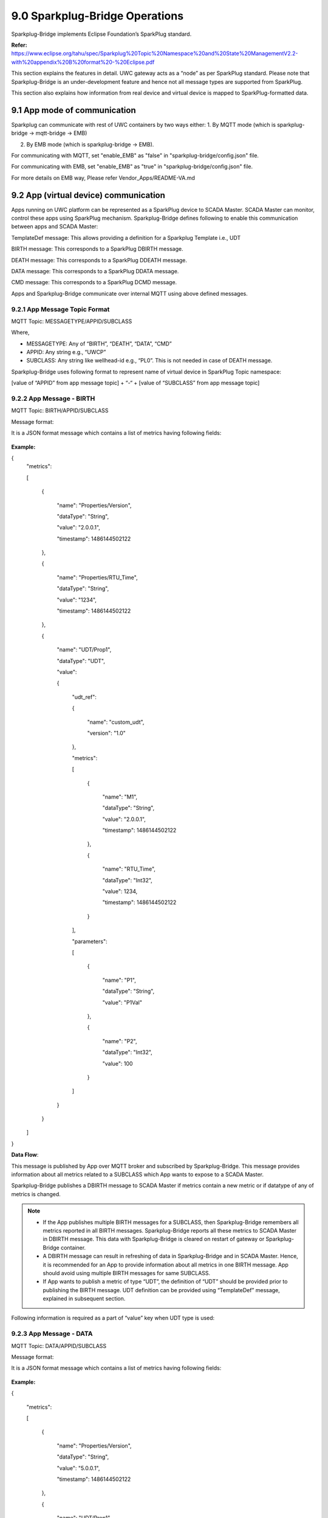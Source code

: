 ===================================
9.0 	Sparkplug-Bridge Operations
===================================

Sparkplug-Bridge implements Eclipse Foundation’s SparkPlug standard. 

**Refer:** https://www.eclipse.org/tahu/spec/Sparkplug%20Topic%20Namespace%20and%20State%20ManagementV2.2-with%20appendix%20B%20format%20-%20Eclipse.pdf

This section explains the features in detail. UWC gateway acts as a “node” as per SparkPlug standard. Please note that Sparkplug-Bridge is an under-development feature and hence not all message types are supported from SparkPlug.

This section also explains how information from real device and virtual device is mapped to SparkPlug-formatted data.

------------------------------------------
9.1 	App mode of communication
------------------------------------------

Sparkplug can communicate with rest of UWC containers by two ways either:
1. By MQTT mode (which is sparkplug-bridge -> mqtt-bridge -> EMB) 

2. By EMB mode (which is sparkplug-bridge -> EMB).

For communicating with MQTT, set "enable_EMB" as "false" in "sparkplug-bridge/config.json" file.

For communicating with EMB, set "enable_EMB" as "true" in "sparkplug-bridge/config.json" file.

For more details on EMB way, Please refer Vendor_Apps/README-VA.md 

------------------------------------------
9.2 	App (virtual device) communication
------------------------------------------

Apps running on UWC platform can be represented as a SparkPlug device to SCADA Master. SCADA Master can monitor, control these apps using SparkPlug mechanism. Sparkplug-Bridge defines following to enable this communication between apps and SCADA Master:


TemplateDef message: This allows providing a definition for a Sparkplug Template i.e., UDT

BIRTH message: This corresponds to a SparkPlug DBIRTH message.

DEATH message: This corresponds to a SparkPlug DDEATH message.

DATA message: This corresponds to a SparkPlug DDATA message.

CMD message: This corresponds to a SparkPlug DCMD message.

Apps and Sparkplug-Bridge communicate over internal MQTT using above defined messages.


9.2.1 	App Message Topic Format
~~~~~~~~~~~~~~~~~~~~~~~~~~~~~~~~

MQTT Topic: MESSAGETYPE/APPID/SUBCLASS

Where,

•	MESSAGETYPE: Any of “BIRTH”, “DEATH”, “DATA”, “CMD”
•	APPID: Any string e.g., “UWCP”
•	SUBCLASS: Any string like wellhead-id e.g., “PL0”. This is not needed in case of DEATH message.

Sparkplug-Bridge uses following format to represent name of virtual device in SparkPlug Topic namespace:

[value of “APPID” from app message topic] + “-“ + [value of “SUBCLASS” from app message topic]

9.2.2 	App Message - BIRTH
~~~~~~~~~~~~~~~~~~~~~~~~~~~

MQTT Topic: BIRTH/APPID/SUBCLASS

Message format:

It is a JSON format message which contains a list of metrics having following fields:

.. figure:: Doc_Images/table12.png
    :scale: 70 %
    :align: center


**Example:** 

{
  "metrics": 

  [

    {

      "name": "Properties/Version",

      "dataType": "String",

      "value": "2.0.0.1",

      "timestamp": 1486144502122

    },

    {

      "name": "Properties/RTU_Time",

      "dataType": "String",
      
      "value": "1234",

      "timestamp": 1486144502122

    },

    {

      "name": "UDT/Prop1",

      "dataType": "UDT",

      "value": 

      {

        "udt_ref":

        {

          "name": "custom_udt",

          "version": "1.0"

        },

        "metrics": 

        [

          {

            "name": "M1",

            "dataType": "String",

            "value": "2.0.0.1",

            "timestamp": 1486144502122

          },

          {

            "name": "RTU_Time",

            "dataType": "Int32",

            "value": 1234,

            "timestamp": 1486144502122

          }

        ],

        "parameters":

        [

          {

            "name": "P1",

            "dataType": "String",

            "value": "P1Val"

          },

          {

            "name": "P2",

            "dataType": "Int32",

            "value": 100

          }

        ]

      }

    }

  ]

}

**Data Flow**:

This message is published by App over MQTT broker and subscribed by Sparkplug-Bridge. This message provides information about all metrics related to a SUBCLASS which App wants to expose to a SCADA Master. 

Sparkplug-Bridge publishes a DBIRTH message to SCADA Master if metrics contain a new metric or if datatype of any of metrics is changed.

.. note::

   •	If the App publishes multiple BIRTH messages for a SUBCLASS, then Sparkplug-Bridge remembers all metrics reported in all BIRTH messages. Sparkplug-Bridge reports all these metrics to SCADA Master in DBIRTH message. This data with Sparkplug-Bridge is cleared on restart of gateway or Sparkplug-Bridge container.

   •	A DBIRTH message can result in refreshing of data in Sparkplug-Bridge and in SCADA Master. Hence, it is recommended for an App to provide information about all metrics in one BIRTH message. App should avoid using multiple BIRTH messages for same SUBCLASS.

   •	If App wants to publish a metric of type “UDT”, the definition of “UDT” should be provided prior to publishing the BIRTH message. UDT definition can be provided using “TemplateDef” message, explained in subsequent section.


Following information is required as a part of “value” key when UDT type is used:

.. figure:: Doc_Images/table13.png
    :scale: 70 %
    :align: center


9.2.3 	App Message - DATA
~~~~~~~~~~~~~~~~~~~~~~~~~~

MQTT Topic: DATA/APPID/SUBCLASS

Message format:

It is a JSON format message which contains a list of metrics having following fields:

.. figure:: Doc_Images/table14.png
    :scale: 70 %
    :align: center

**Example:**

{

  "metrics": 

  [

    {

      "name": "Properties/Version",

      "dataType": "String",

      "value": "5.0.0.1",

      "timestamp": 1486144502122

    },

    {

      "name": "UDT/Prop1",

      "dataType": "UDT",

      "value": 
      
      {

        "metrics": 
        
        [

          {

            "name": "M1",

            "dataType": "String",

            "value": "a.b",

            "timestamp": 1486144502122

          }

        ]

      }

    }

  ]

}


Data Flow:

This message is published by App over MQTT broker and subscribed by Sparkplug-Bridge. This message provides information about all changed metrics related to a SUBCLASS. 

Sparkplug-Bridge publishes a DDATA message to SCADA Master if value of any of “known metrics” is changed compared to last known value from a BIRTH or DATA message.

.. note::
   
   A “known metric” is one which was reported in BIRTH message. The name and datatype for a “known metric” in DATA message and BIRTH message shall match.


9.2.4	App Message - CMD
~~~~~~~~~~~~~~~~~~~~~~~~~

MQTT Topic: CMD/APPID/SUBCLASS

Message format:

It is a JSON format message which contains a list of metrics having following fields:

.. figure:: Doc_Images/table15.png  
    :scale: 70 %
    :align: center

**Example:**

{

  "metrics":

  [

    {

      "name": "Properties/Version",

      "dataType": "String",

      "value": "7.0.0.1",

      "timestamp": 1486144502122

    },

    {

      "name": "UDT/Prop1",

      "dataType": "UDT",
      
      "metrics":

      [

        {

          "dataType": "Int32",

          "value": 4,

          "name": "RTU_Time",
          
          "timestamp": 1614512107195

        }

      ],

      "timestamp": 1614512107195

    }

  ]

}

Data Flow:

This message is published by Sparkplug-Bridge over MQTT broker and subscribed by App. This message provides information about control command i.e., DCMD received from SCADA Master. 

Sparkplug-Bridge publishes a CMD message to the App if DCMD message is received for a known metric.

.. note::
   
   A “known metric” is one which was reported in BIRTH message. The name and datatype for a “known metric” in DCMD message and BIRTH message shall match.


9.2.5 	App Message - DEATH
~~~~~~~~~~~~~~~~~~~~~~~~~~~

MQTT Topic: DEATH/APPID

Message format:

It is a JSON format message which contains the following fields:

.. figure:: Doc_Images/table16.png
    :scale: 70 %
    :align: center

**Example:** 

{

  "timestamp": 1486144502122

}

Data Flow:

When App’s connection with MQTT broker breaks then this message is published. 

Sparkplug-Bridge publishes a DDEATH message to SCADA Master for all known SUBCLASS associated with the App. 


9.2.6 	App Message - TemplateDef
~~~~~~~~~~~~~~~~~~~~~~~~~~~~~~~~~

MQTT Topic: TemplateDef

Message format:

It is a JSON format message which contains a list of metrics having following fields:

.. figure:: Doc_Images/table17_1.png
    :scale: 70 %
    :align: center

.. figure:: Doc_Images/table17_2.png
    :scale: 70%
    :align: center

**Example:**

{

  "udt_name": "custom_udt",

  "version": "1.0",
  
  "metrics": 
  [

    {

      "name": "M1",

      "dataType": "String",

      "value": ""

    },
    
    {

      "name": "RTU_Time",

      "dataType": "Int32",

      "value": 0

    }

  ],

  "parameters": 
  [

    {

      "name": "P1",

      "dataType": "String",

      "value": ""

    },

    {

      "name": "P2",

      "dataType": "Int32",

      "value": 0

    }

  ]

}

Data Flow:

App should use this message to provide definition of a Sparkplug Template i.e., UDT. UDT definitions are published as a part of NBIRTH message. Hence, after receiving a UDT definition, Sparkplug-Bridge publishes NDEATH and then NBIRTH to SCADA-Master. 


9.2.7 	START_BIRTH_PROCESS
~~~~~~~~~~~~~~~~~~~~~~~~~~~

MQTT Topic: START_BIRTH_PROCESS

Message format:

It is an empty JSON format message:

.. list-table:: 
   :widths: 25 25 25
   
   * - **Field Name**
     - **Datatype**
     - **Description**

**Example:** 

{
  
}

Data Flow:

This message is published by Sparkplug-Bridge over MQTT broker and subscribed by App. This message tells the App to publish following:

•	Definition of Sparkplug Templates i.e., UDT which are used by App in BIRTH message
•	BIRTH messages for all SUBCLASS the App is having. The App shall publish BIRTH messages on receiving START_BIRTH_PROCESS message.

START_BIRTH_PROCESS message will be sent on restart of Sparkplug-Bridge container or whenever Sparkplug-Bridge container needs to refresh the data that it maintains for virtual devices.

------------------------------------------
9.3 	Modbus (real) device communication
------------------------------------------

Modbus devices present in network are reported to SCADA Master using SparkPlug mechanism.

Apps and Sparkplug-Bridge communicate over internal MQTT using above defined messages.

9.3.1 	Support for DBIRTH
~~~~~~~~~~~~~~~~~~~~~~~~~~

Data from device YML configuration files is used to form a DBIRTH message for real devices at the start of Sparkplug-Bridge container. One datapoint YML file corresponds to one SparkPlug template definition. One real Modbus device contains one metric of type SparkPlug template. The SparkPlug template in turn contains all other metrics which correspond to datapoints mentioned in datapoints-YML file.

9.3.2	Support for DDATA
~~~~~~~~~~~~~~~~~~~~~~~~~

Data from polling operation published by MQTT-Bridge over internal MQTT is used to determine a change in value of any of metrics associated with a real device. If a change is detected, a DDATA message is published by Sparkplug-Bridge.

9.3.3 	Support for DCMD
~~~~~~~~~~~~~~~~~~~~~~~~

When a DCMD message is received from a SCADA Master for a real device for a “known metric”, then an on-demand write operation is initiated by SCADA and sent to MQTT-Bridge over internal MQTT.

.. note::
   
   •	A “known metric” is one which is present in device YML configuration file. The name and datatype for a “known metric” in DCMD message and YML file shall match.
   •	A DCMD message can result in multiple on-demand write operations.

9.3.4 	Support for DDEATH
~~~~~~~~~~~~~~~~~~~~~~~~~~

Data from polling operation published by MQTT-Bridge over internal MQTT is used to determine whether a device is reachable or not, based on error_code. If device unreachable error-code is found, a DDEATH message is published by Sparkplug-Bridge. When correct values are found, a DBIRTH message is published.

--------------------------
9.4 	SparkPlug Messages
--------------------------

Refer SparkPlug standard for more information.

9.4.1 	NBIRTH Message
~~~~~~~~~~~~~~~~~~~~~~

NBIRTH is Node-Birth.

On start-up, Sparkplug-Bridge module publishes this message over MQTT broker. The message is published in SparkPlug encoded format.

For Modbus real device, one datapoint YML file corresponds to one SparkPlug template. These template definitions are sent in NBIRTH message. DBIRTH message for Modbus device specifies a particular SparkPlug template.

Following are sample contents in simplified JSON format:

**Topic:** *spBv1.0/UWC nodes/NBIRTH/RBOX510-00*

**Message:** 

{
  "timestamp": 1608243262157,

  "metrics":

   [

    {
      "name": "Name",

      "timestamp": 1608243262157,

      "dataType": "String",

      "value": "SPARKPLUG-BRIDGE"

    },

    {

      "name": "bdSeq",

      "timestamp": 1608243262157,

      "dataType": "UInt64",

      "value": 0

    },

    {

      "name": "Node Control/Rebirth",

      "timestamp": 1608243262157,

      "dataType": "Boolean",

      "value": false

    },

    {

      "name": "iou_datapoints",

      "timestamp": 1608243262157,

      "dataType": "Template",
      
      "value": 

      {
        "version": "1.0.0",

        "reference": "",
        
        "isDefinition": true,

        "metrics":

        [

          {

            "name": "D1",

            "timestamp": 1608243262157,

            "dataType": "String",

            "properties": 

            {

              "Pollinterval":

              {

                "type": "UInt32",

                "value": 0

              },

              "Realtime":

              {

                "type": "Boolean",

                "value": false

              }

            },

            "value": ""

          },

          {

            "name": "D2"
            ,
            "timestamp": 1608243262157,

            "dataType": "String",

            "properties": 

            {

              "Pollinterval":

              {

                "type": "UInt32",

                "value": 0

              },

              "Realtime":
               
              {

                "type": "Boolean",

                "value": false

              }

            },

            "value": ""

          }

        ],

        "parameters": 

        [

          {

            "name": "Protocol",

            "type": "String",

            "value": ""

          }

        ]

      }

    }

  ],

  "seq": 0,

  "uuid": "SPARKPLUG-BRIDGE"

}     

9.4.2 	NDEATH Message
~~~~~~~~~~~~~~~~~~~~~~

NDEATH is Node-Death.

Whenever Sparkplug-Bridge module’s connection with MQTT broker breaks, the MQTT broker publishes this message. The message is published in text format.

Following are sample contents in simplified JSON format:

**Topic**: spBv1.0/UWC nodes/NDEATH/RBOX510-00

Message: 

{

  "timestamp": 1592306298537,

  "metrics":

   [

    {

      "name": "bdSeq",

      "alias": 10,

      "timestamp": 1592306298537,

      "dataType": "UInt64",

      "value": 0

    }

  ],

  "seq": 0

}



9.4.3 	DBIRTH Message
~~~~~~~~~~~~~~~~~~~~~~

DBIRTH is Device-Birth.

On start-up, Sparkplug-Bridge module publishes this message over MQTT broker. The message is published in SparkPlug encoded format.

Following are sample contents in simplified JSON format for a Modbus device:


{

  "timestamp": 1608242600219,

  "metrics":

  [

    {

      "name": "iou",

      "timestamp": 1608242600219,

      "dataType": "Template",

      "value": 

      {
        "version": "1.0.0",

        "reference": "iou_datapoints",

        "isDefinition": false,

        "metrics": 

        [

          {

            "name": "D1",

            "timestamp": 1608242599889,

            "dataType": "Int16",

            "properties":

            {

             "Scale": 

             {

              "type": "Double",

              "value": 1

             },

              "Pollinterval": 

              {

                "type": "UInt32",

                "value": 1000

              },

              "Realtime": 

              {

                "type": "Boolean",

                "value": false

              }

            },

            "value": 0

          },

          {

            "name": "D2",

            "timestamp": 1608242599889,

            "dataType": "Int32",

            "properties": 

            {

             "Scale": 

             {

              "type": "Double",

              "value": 1

             },

              "Pollinterval": 
              
              {

                "type": "UInt32",

                "value": 1000

              },

              "Realtime": 

              {

                "type": "Boolean",

                "value": false

              }

            },

            "value": 0

          }

        ],

        "parameters": 

        [

          {

            "name": "Protocol",

            "type": "String"
            ,
            "value": "Modbus TCP"

          }

        ]

      }

    }

  ],

  "seq": 1

}

9.4.4 	DDEATH Message
~~~~~~~~~~~~~~~~~~~~~~

DDEATH is Device-Death.

Sparkplug-Bridge module publishes this message over MQTT broker whenever it detects that device is not reachable. The message is published in SparkPlug encoded format.

Following are sample contents in simplified JSON format:

{

"timestamp":1599467927490,

"metrics":[],

"seq":7

}

9.4.5 	DDATA Message
~~~~~~~~~~~~~~~~~~~~~

DDATA is Device-Data.

Sparkplug-Bridge module publishes this message over MQTT broker whenever it detects a change in value of any of metrics of devices. The message is published in SparkPlug encoded format.

Following are sample contents in simplified JSON format for a Modbus device:

{

  "timestamp": 1608242631070,

  "metrics": 

  [

    {

      "name": "iou",

      "timestamp": 1608242631070,

      "dataType": "Template",

      "value":

      {
        "version": "1.0.0",

        "reference": "iou_datapoints",

        "isDefinition": false,

        "metrics":

        [

          {

            "name": "D1",

            "timestamp": 1571887474111145,

            "dataType": "String",

            "value": "0x00"

          }

        ]

      }

    }

  ],

  "seq": 2

}

Following is sample contents in simplified JSON format for a Modbus device with scalefactor applied:

{

  "timestamp": 1621951388659
  ,
  "metrics": 

  [

    {

      "name": "flowmeter",

      "timestamp": 1621951388659,

      "dataType": "Template",

      "value": 

      {
        "version": "1.0.0",

        "reference": "flowmeter_datapoints",

        "isDefinition": false,

        "metrics": 
        
        [

          {

            "name": "D1",

            "timestamp": 1621951388658,

            "dataType": "Int32",

            "value": 2910

          }
          
        ]

      }

    }
    
  ],

  "seq": 2

}


9.4.6 	NCMD Message
~~~~~~~~~~~~~~~~~~~~

NCMD is Node-Command.

SCADA Master can tell edge node to reinitiate the node birth process. The node starts publishing NBIRTH, DBIRTH messages after receiving NCMD.

Following are sample contents in simplified JSON format:

**Topic:** *spBv1.0/UWC nodes/NCMD/RBOX510-00*

**Message:** 

{

  "timestamp": 1615619351980,

  "metrics": 

  [

    {

      "name": "Node Control/Rebirth",

      "timestamp": 1615619351980,

      "dataType": "Boolean",

      "value": true

    }

  ],

  "seq": -1
  
}



